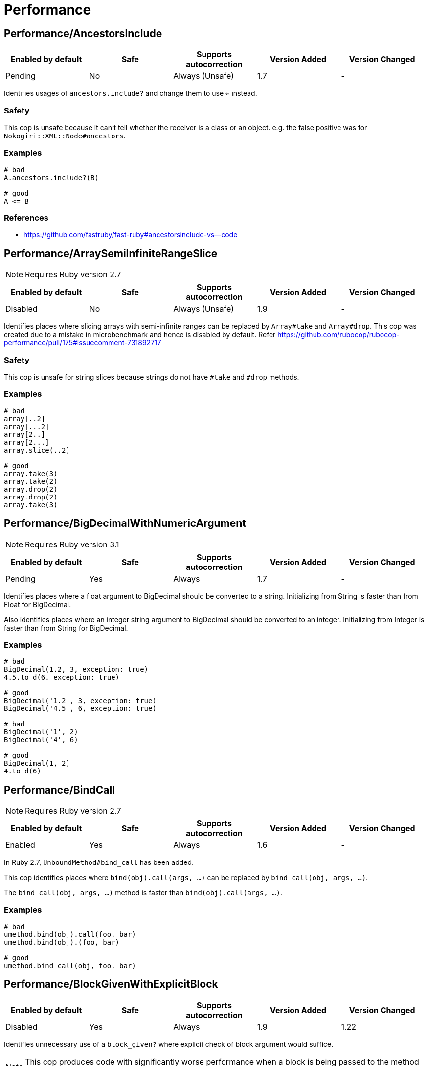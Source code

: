 ////
  Do NOT edit this file by hand directly, as it is automatically generated.

  Please make any necessary changes to the cop documentation within the source files themselves.
////

= Performance

[#performanceancestorsinclude]
== Performance/AncestorsInclude

|===
| Enabled by default | Safe | Supports autocorrection | Version Added | Version Changed

| Pending
| No
| Always (Unsafe)
| 1.7
| -
|===

Identifies usages of `ancestors.include?` and change them to use `<=` instead.

[#safety-performanceancestorsinclude]
=== Safety

This cop is unsafe because it can't tell whether the receiver is a class or an object.
e.g. the false positive was for `Nokogiri::XML::Node#ancestors`.

[#examples-performanceancestorsinclude]
=== Examples

[source,ruby]
----
# bad
A.ancestors.include?(B)

# good
A <= B
----

[#references-performanceancestorsinclude]
=== References

* https://github.com/fastruby/fast-ruby#ancestorsinclude-vs--code

[#performancearraysemiinfiniterangeslice]
== Performance/ArraySemiInfiniteRangeSlice

NOTE: Requires Ruby version 2.7

|===
| Enabled by default | Safe | Supports autocorrection | Version Added | Version Changed

| Disabled
| No
| Always (Unsafe)
| 1.9
| -
|===

Identifies places where slicing arrays with semi-infinite ranges
can be replaced by `Array#take` and `Array#drop`.
This cop was created due to a mistake in microbenchmark and hence is disabled by default.
Refer https://github.com/rubocop/rubocop-performance/pull/175#issuecomment-731892717

[#safety-performancearraysemiinfiniterangeslice]
=== Safety

This cop is unsafe for string slices because strings do not have `#take` and `#drop` methods.

[#examples-performancearraysemiinfiniterangeslice]
=== Examples

[source,ruby]
----
# bad
array[..2]
array[...2]
array[2..]
array[2...]
array.slice(..2)

# good
array.take(3)
array.take(2)
array.drop(2)
array.drop(2)
array.take(3)
----

[#performancebigdecimalwithnumericargument]
== Performance/BigDecimalWithNumericArgument

NOTE: Requires Ruby version 3.1

|===
| Enabled by default | Safe | Supports autocorrection | Version Added | Version Changed

| Pending
| Yes
| Always
| 1.7
| -
|===

Identifies places where a float argument to BigDecimal should be converted to a string.
Initializing from String is faster than from Float for BigDecimal.

Also identifies places where an integer string argument to BigDecimal should be converted to
an integer. Initializing from Integer is faster than from String for BigDecimal.

[#examples-performancebigdecimalwithnumericargument]
=== Examples

[source,ruby]
----
# bad
BigDecimal(1.2, 3, exception: true)
4.5.to_d(6, exception: true)

# good
BigDecimal('1.2', 3, exception: true)
BigDecimal('4.5', 6, exception: true)

# bad
BigDecimal('1', 2)
BigDecimal('4', 6)

# good
BigDecimal(1, 2)
4.to_d(6)
----

[#performancebindcall]
== Performance/BindCall

NOTE: Requires Ruby version 2.7

|===
| Enabled by default | Safe | Supports autocorrection | Version Added | Version Changed

| Enabled
| Yes
| Always
| 1.6
| -
|===

In Ruby 2.7, `UnboundMethod#bind_call` has been added.

This cop identifies places where `bind(obj).call(args, ...)`
can be replaced by `bind_call(obj, args, ...)`.

The `bind_call(obj, args, ...)` method is faster than
`bind(obj).call(args, ...)`.

[#examples-performancebindcall]
=== Examples

[source,ruby]
----
# bad
umethod.bind(obj).call(foo, bar)
umethod.bind(obj).(foo, bar)

# good
umethod.bind_call(obj, foo, bar)
----

[#performanceblockgivenwithexplicitblock]
== Performance/BlockGivenWithExplicitBlock

|===
| Enabled by default | Safe | Supports autocorrection | Version Added | Version Changed

| Disabled
| Yes
| Always
| 1.9
| 1.22
|===

Identifies unnecessary use of a `block_given?` where explicit check
of block argument would suffice.

NOTE: This cop produces code with significantly worse performance when a
block is being passed to the method and as such should not be enabled.

[#examples-performanceblockgivenwithexplicitblock]
=== Examples

[source,ruby]
----
# bad
def method(&block)
  do_something if block_given?
end

# good
def method(&block)
  do_something if block
end

# good - block is reassigned
def method(&block)
  block ||= -> { do_something }
  warn "Using default ..." unless block_given?
  # ...
end
----

[#performancecaller]
== Performance/Caller

|===
| Enabled by default | Safe | Supports autocorrection | Version Added | Version Changed

| Enabled
| Yes
| Always
| 0.49
| 1.9
|===

Identifies places where `caller[n]` can be replaced by `caller(n..n).first`.

[#examples-performancecaller]
=== Examples

[source,ruby]
----
# bad
caller[1]
caller.first
caller_locations[1]
caller_locations.first

# good
caller(2..2).first
caller(1..1).first
caller_locations(2..2).first
caller_locations(1..1).first
----

[#performancecasewhensplat]
== Performance/CaseWhenSplat

|===
| Enabled by default | Safe | Supports autocorrection | Version Added | Version Changed

| Disabled
| Yes
| Always (Unsafe)
| 0.34
| 1.13
|===

Reordering `when` conditions with a splat to the end
of the `when` branches can improve performance.

Ruby has to allocate memory for the splat expansion every time
that the `case` `when` statement is run. Since Ruby does not support
fall through inside of `case` `when`, like some other languages do,
the order of the `when` branches should not matter. By placing any
splat expansions at the end of the list of `when` branches we will
reduce the number of times that memory has to be allocated for
the expansion. The exception to this is if multiple of your `when`
conditions can be true for any given condition. A likely scenario for
this defining a higher level when condition to override a condition
that is inside of the splat expansion.

[#safety-performancecasewhensplat]
=== Safety

This cop is not unsafe autocorrection because it is not a guaranteed
performance improvement. If the data being processed by the `case` condition is
normalized in a manner that favors hitting a condition in the splat expansion,
it is possible that moving the splat condition to the end will use more memory,
and run slightly slower.
See for more details: https://github.com/rubocop/rubocop/pull/6163

[#examples-performancecasewhensplat]
=== Examples

[source,ruby]
----
# bad
case foo
when *condition
  bar
when baz
  foobar
end

case foo
when *[1, 2, 3, 4]
  bar
when 5
  baz
end

# good
case foo
when baz
  foobar
when *condition
  bar
end

case foo
when 1, 2, 3, 4
  bar
when 5
  baz
end
----

[#performancecasecmp]
== Performance/Casecmp

|===
| Enabled by default | Safe | Supports autocorrection | Version Added | Version Changed

| Disabled
| No
| Always (Unsafe)
| 0.36
| 1.21
|===

Identifies places where a case-insensitive string comparison
can better be implemented using `casecmp`.

This cop is disabled by default because `String#casecmp` only works with
ASCII characters. See https://github.com/rubocop/rubocop/issues/9753.

If you are working only with ASCII characters, then this cop can be
safely enabled.

[#safety-performancecasecmp]
=== Safety

This cop is unsafe because `String#casecmp` and `String#casecmp?` behave
differently when using Non-ASCII characters.

[#examples-performancecasecmp]
=== Examples

[source,ruby]
----
# bad
str.downcase == 'abc'
str.upcase.eql? 'ABC'
'abc' == str.downcase
'ABC'.eql? str.upcase
str.downcase == str.downcase

# good
str.casecmp('ABC').zero?
'abc'.casecmp(str).zero?
----

[#references-performancecasecmp]
=== References

* https://github.com/fastruby/fast-ruby#stringcasecmp-vs--stringcasecmp-vs-stringdowncase---code

[#performancechainarrayallocation]
== Performance/ChainArrayAllocation

|===
| Enabled by default | Safe | Supports autocorrection | Version Added | Version Changed

| Disabled
| Yes
| No
| 0.59
| -
|===

Identifies usages of `array.compact.flatten.map { |x| x.downcase }`.
Each of these methods (`compact`, `flatten`, `map`) will generate a new intermediate array
that is promptly thrown away. Instead it is faster to mutate when we know it's safe.

[#examples-performancechainarrayallocation]
=== Examples

[source,ruby]
----
# bad
array = ["a", "b", "c"]
array.compact.flatten.map { |x| x.downcase }

# good
array = ["a", "b", "c"]
array.compact!
array.flatten!
array.map! { |x| x.downcase }
array
----

[#references-performancechainarrayallocation]
=== References

* https://twitter.com/schneems/status/1034123879978029057

[#performancecollectionliteralinloop]
== Performance/CollectionLiteralInLoop

|===
| Enabled by default | Safe | Supports autocorrection | Version Added | Version Changed

| Pending
| Yes
| No
| 1.8
| -
|===

Identifies places where Array and Hash literals are used within loops.
It is better to extract them into a local variable or constant
to avoid unnecessary allocations on each iteration.

You can set the minimum number of elements to consider
an offense with `MinSize`.

[#examples-performancecollectionliteralinloop]
=== Examples

[source,ruby]
----
# bad
users.select do |user|
  %i[superadmin admin].include?(user.role)
end

# good
admin_roles = %i[superadmin admin]
users.select do |user|
  admin_roles.include?(user.role)
end

# good
ADMIN_ROLES = %i[superadmin admin]
...
users.select do |user|
  ADMIN_ROLES.include?(user.role)
end
----

[#configurable-attributes-performancecollectionliteralinloop]
=== Configurable attributes

|===
| Name | Default value | Configurable values

| MinSize
| `1`
| Integer
|===

[#performancecomparewithblock]
== Performance/CompareWithBlock

|===
| Enabled by default | Safe | Supports autocorrection | Version Added | Version Changed

| Enabled
| Yes
| Always
| 0.46
| -
|===

Identifies places where `sort { |a, b| a.foo <=> b.foo }`
can be replaced by `sort_by(&:foo)`.
This cop also checks `sort!`, `min`, `max` and `minmax` methods.

[#examples-performancecomparewithblock]
=== Examples

[source,ruby]
----
# bad
array.sort   { |a, b| a.foo <=> b.foo }
array.sort!  { |a, b| a.foo <=> b.foo }
array.max    { |a, b| a.foo <=> b.foo }
array.min    { |a, b| a.foo <=> b.foo }
array.minmax { |a, b| a.foo <=> b.foo }
array.sort   { |a, b| a[:foo] <=> b[:foo] }

# good
array.sort_by(&:foo)
array.sort_by!(&:foo)
array.sort_by { |v| v.foo }
array.sort_by do |var|
  var.foo
end
array.max_by(&:foo)
array.min_by(&:foo)
array.minmax_by(&:foo)
array.sort_by { |a| a[:foo] }
----

[#performanceconcurrentmonotonictime]
== Performance/ConcurrentMonotonicTime

|===
| Enabled by default | Safe | Supports autocorrection | Version Added | Version Changed

| Pending
| Yes
| Always
| 1.12
| -
|===

Identifies places where `Concurrent.monotonic_time`
can be replaced by `Process.clock_gettime(Process::CLOCK_MONOTONIC)`.

[#examples-performanceconcurrentmonotonictime]
=== Examples

[source,ruby]
----
# bad
Concurrent.monotonic_time

# good
Process.clock_gettime(Process::CLOCK_MONOTONIC)
----

[#references-performanceconcurrentmonotonictime]
=== References

* https://github.com/rails/rails/pull/43502

[#performanceconstantregexp]
== Performance/ConstantRegexp

|===
| Enabled by default | Safe | Supports autocorrection | Version Added | Version Changed

| Pending
| Yes
| Always
| 1.9
| 1.10
|===

Finds regular expressions with dynamic components that are all constants.

Ruby allocates a new Regexp object every time it executes a code containing such
a regular expression. It is more efficient to extract it into a constant,
memoize it, or add an `/o` option to perform `#{}` interpolation only once and
reuse that Regexp object.

[#examples-performanceconstantregexp]
=== Examples

[source,ruby]
----
# bad
def tokens(pattern)
  pattern.scan(TOKEN).reject { |token| token.match?(/\A#{SEPARATORS}\Z/) }
end

# good
ALL_SEPARATORS = /\A#{SEPARATORS}\Z/
def tokens(pattern)
  pattern.scan(TOKEN).reject { |token| token.match?(ALL_SEPARATORS) }
end

# good
def tokens(pattern)
  pattern.scan(TOKEN).reject { |token| token.match?(/\A#{SEPARATORS}\Z/o) }
end

# good
def separators
  @separators ||= /\A#{SEPARATORS}\Z/
end
----

[#performancecount]
== Performance/Count

|===
| Enabled by default | Safe | Supports autocorrection | Version Added | Version Changed

| Enabled
| Yes
| Always (Unsafe)
| 0.31
| 1.8
|===

Identifies usages of `count` on an `Enumerable` that
follow calls to `select`, `find_all`, `filter` or `reject`. Querying logic can instead be
passed to the `count` call.

[#safety-performancecount]
=== Safety

This cop is unsafe because it has known compatibility issues with `ActiveRecord` and other
frameworks. Before Rails 5.1, `ActiveRecord` will ignore the block that is passed to `count`.
Other methods, such as `select`, will convert the association to an
array and then run the block on the array. A simple work around to
make `count` work with a block is to call `to_a.count {...}`.

For example:

[source,ruby]
----
Model.where(id: [1, 2, 3]).select { |m| m.method == true }.size
----

becomes:

[source,ruby]
----
Model.where(id: [1, 2, 3]).to_a.count { |m| m.method == true }
----

[#examples-performancecount]
=== Examples

[source,ruby]
----
# bad
[1, 2, 3].select { |e| e > 2 }.size
[1, 2, 3].reject { |e| e > 2 }.size
[1, 2, 3].select { |e| e > 2 }.length
[1, 2, 3].reject { |e| e > 2 }.length
[1, 2, 3].select { |e| e > 2 }.count { |e| e.odd? }
[1, 2, 3].reject { |e| e > 2 }.count { |e| e.even? }
array.select(&:value).count

# good
[1, 2, 3].count { |e| e > 2 }
[1, 2, 3].count { |e| e < 2 }
[1, 2, 3].count { |e| e > 2 && e.odd? }
[1, 2, 3].count { |e| e < 2 && e.even? }
Model.select('field AS field_one').count
Model.select(:value).count
----

[#performancedeleteprefix]
== Performance/DeletePrefix

NOTE: Requires Ruby version 2.5

|===
| Enabled by default | Safe | Supports autocorrection | Version Added | Version Changed

| Enabled
| No
| Always (Unsafe)
| 1.6
| 1.11
|===

In Ruby 2.5, `String#delete_prefix` has been added.

This cop identifies places where `gsub(/\Aprefix/, '')` and `sub(/\Aprefix/, '')`
can be replaced by `delete_prefix('prefix')`.

This cop has `SafeMultiline` configuration option that `true` by default because
`^prefix` is unsafe as it will behave incompatible with `delete_prefix`
for receiver is multiline string.

The `delete_prefix('prefix')` method is faster than `gsub(/\Aprefix/, '')`.

[#safety-performancedeleteprefix]
=== Safety

This cop is unsafe because `Pathname` has `sub` but not `delete_prefix`.

[#examples-performancedeleteprefix]
=== Examples

[source,ruby]
----
# bad
str.gsub(/\Aprefix/, '')
str.gsub!(/\Aprefix/, '')

str.sub(/\Aprefix/, '')
str.sub!(/\Aprefix/, '')

# good
str.delete_prefix('prefix')
str.delete_prefix!('prefix')
----

[#safemultiline_-true-_default_-performancedeleteprefix]
==== SafeMultiline: true (default)

[source,ruby]
----
# good
str.gsub(/^prefix/, '')
str.gsub!(/^prefix/, '')
str.sub(/^prefix/, '')
str.sub!(/^prefix/, '')
----

[#safemultiline_-false-performancedeleteprefix]
==== SafeMultiline: false

[source,ruby]
----
# bad
str.gsub(/^prefix/, '')
str.gsub!(/^prefix/, '')
str.sub(/^prefix/, '')
str.sub!(/^prefix/, '')
----

[#configurable-attributes-performancedeleteprefix]
=== Configurable attributes

|===
| Name | Default value | Configurable values

| SafeMultiline
| `true`
| Boolean
|===

[#performancedeletesuffix]
== Performance/DeleteSuffix

NOTE: Requires Ruby version 2.5

|===
| Enabled by default | Safe | Supports autocorrection | Version Added | Version Changed

| Enabled
| No
| Always (Unsafe)
| 1.6
| 1.11
|===

In Ruby 2.5, `String#delete_suffix` has been added.

This cop identifies places where `gsub(/suffix\z/, '')` and `sub(/suffix\z/, '')`
can be replaced by `delete_suffix('suffix')`.

This cop has `SafeMultiline` configuration option that `true` by default because
`suffix$` is unsafe as it will behave incompatible with `delete_suffix?`
for receiver is multiline string.

The `delete_suffix('suffix')` method is faster than `gsub(/suffix\z/, '')`.

[#safety-performancedeletesuffix]
=== Safety

This cop is unsafe because `Pathname` has `sub` but not `delete_suffix`.

[#examples-performancedeletesuffix]
=== Examples

[source,ruby]
----
# bad
str.gsub(/suffix\z/, '')
str.gsub!(/suffix\z/, '')

str.sub(/suffix\z/, '')
str.sub!(/suffix\z/, '')

# good
str.delete_suffix('suffix')
str.delete_suffix!('suffix')
----

[#safemultiline_-true-_default_-performancedeletesuffix]
==== SafeMultiline: true (default)

[source,ruby]
----
# good
str.gsub(/suffix$/, '')
str.gsub!(/suffix$/, '')
str.sub(/suffix$/, '')
str.sub!(/suffix$/, '')
----

[#safemultiline_-false-performancedeletesuffix]
==== SafeMultiline: false

[source,ruby]
----
# bad
str.gsub(/suffix$/, '')
str.gsub!(/suffix$/, '')
str.sub(/suffix$/, '')
str.sub!(/suffix$/, '')
----

[#configurable-attributes-performancedeletesuffix]
=== Configurable attributes

|===
| Name | Default value | Configurable values

| SafeMultiline
| `true`
| Boolean
|===

[#performancedetect]
== Performance/Detect

|===
| Enabled by default | Safe | Supports autocorrection | Version Added | Version Changed

| Enabled
| Yes
| Always (Unsafe)
| 0.30
| 1.8
|===

Identifies usages of `first`, `last`, `[0]` or `[-1]`
chained to `select`, `find_all` or `filter` and change them to use
`detect` instead.

[#safety-performancedetect]
=== Safety

This cop is unsafe because it assumes that the receiver is an
`Array` or equivalent, but can't reliably detect it. For example,
if the receiver is a `Hash`, it may report a false positive.

[#examples-performancedetect]
=== Examples

[source,ruby]
----
# bad
[].select { |item| true }.first
[].select { |item| true }.last
[].find_all { |item| true }.first
[].find_all { |item| true }.last
[].filter { |item| true }.first
[].filter { |item| true }.last
[].filter { |item| true }[0]
[].filter { |item| true }[-1]

# good
[].detect { |item| true }
[].reverse.detect { |item| true }
----

[#references-performancedetect]
=== References

* https://github.com/fastruby/fast-ruby#enumerabledetect-vs-enumerableselectfirst-code

[#performancedoublestartendwith]
== Performance/DoubleStartEndWith

|===
| Enabled by default | Safe | Supports autocorrection | Version Added | Version Changed

| Enabled
| Yes
| Always
| 0.36
| 0.48
|===

Checks for double `#start_with?` or `#end_with?` calls
separated by `||`. In some cases such calls can be replaced
with an single `#start_with?`/`#end_with?` call.

`IncludeActiveSupportAliases` configuration option is used to check for
`starts_with?` and `ends_with?`. These methods are defined by Active Support.

[#examples-performancedoublestartendwith]
=== Examples

[source,ruby]
----
# bad
str.start_with?("a") || str.start_with?(Some::CONST)
str.start_with?("a", "b") || str.start_with?("c")
str.end_with?(var1) || str.end_with?(var2)

# good
str.start_with?("a", Some::CONST)
str.start_with?("a", "b", "c")
str.end_with?(var1, var2)
----

[#includeactivesupportaliases_-false-_default_-performancedoublestartendwith]
==== IncludeActiveSupportAliases: false (default)

[source,ruby]
----
# good
str.starts_with?("a", "b") || str.starts_with?("c")
str.ends_with?(var1) || str.ends_with?(var2)

str.starts_with?("a", "b", "c")
str.ends_with?(var1, var2)
----

[#includeactivesupportaliases_-true-performancedoublestartendwith]
==== IncludeActiveSupportAliases: true

[source,ruby]
----
# bad
str.starts_with?("a", "b") || str.starts_with?("c")
str.ends_with?(var1) || str.ends_with?(var2)

# good
str.starts_with?("a", "b", "c")
str.ends_with?(var1, var2)
----

[#configurable-attributes-performancedoublestartendwith]
=== Configurable attributes

|===
| Name | Default value | Configurable values

| IncludeActiveSupportAliases
| `false`
| Boolean
|===

[#performanceendwith]
== Performance/EndWith

|===
| Enabled by default | Safe | Supports autocorrection | Version Added | Version Changed

| Enabled
| Yes
| Always (Unsafe)
| 0.36
| 1.10
|===

Identifies unnecessary use of a regex where `String#end_with?` would suffice.

This cop has `SafeMultiline` configuration option that `true` by default because
`end$` is unsafe as it will behave incompatible with `end_with?`
for receiver is multiline string.

[#safety-performanceendwith]
=== Safety

This will change to a new method call which isn't guaranteed to be on the
object. Switching these methods has to be done with knowledge of the types
of the variables which rubocop doesn't have.

[#examples-performanceendwith]
=== Examples

[source,ruby]
----
# bad
'abc'.match?(/bc\Z/)
/bc\Z/.match?('abc')
'abc' =~ /bc\Z/
/bc\Z/ =~ 'abc'
'abc'.match(/bc\Z/)
/bc\Z/.match('abc')

# good
'abc'.end_with?('bc')
----

[#safemultiline_-true-_default_-performanceendwith]
==== SafeMultiline: true (default)

[source,ruby]
----
# good
'abc'.match?(/bc$/)
/bc$/.match?('abc')
'abc' =~ /bc$/
/bc$/ =~ 'abc'
'abc'.match(/bc$/)
/bc$/.match('abc')
----

[#safemultiline_-false-performanceendwith]
==== SafeMultiline: false

[source,ruby]
----
# bad
'abc'.match?(/bc$/)
/bc$/.match?('abc')
'abc' =~ /bc$/
/bc$/ =~ 'abc'
'abc'.match(/bc$/)
/bc$/.match('abc')
----

[#configurable-attributes-performanceendwith]
=== Configurable attributes

|===
| Name | Default value | Configurable values

| SafeMultiline
| `true`
| Boolean
|===

[#references-performanceendwith]
=== References

* https://github.com/fastruby/fast-ruby#stringmatch-vs-stringmatch-vs-stringstart_withstringend_with-code-start-code-end

[#performancefixedsize]
== Performance/FixedSize

|===
| Enabled by default | Safe | Supports autocorrection | Version Added | Version Changed

| Enabled
| Yes
| No
| 0.35
| -
|===

Do not compute the size of statically sized objects.

[#examples-performancefixedsize]
=== Examples

[source,ruby]
----
# String methods
# bad
'foo'.size
%q[bar].count
%(qux).length

# Symbol methods
# bad
:fred.size
:'baz'.length

# Array methods
# bad
[1, 2, thud].count
%W(1, 2, bar).size

# Hash methods
# bad
{ a: corge, b: grault }.length

# good
foo.size
bar.count
qux.length

# good
:"#{fred}".size
CONST = :baz.length

# good
[1, 2, *thud].count
garply = [1, 2, 3]
garply.size

# good
{ a: corge, **grault }.length
waldo = { a: corge, b: grault }
waldo.size
----

[#performanceflatmap]
== Performance/FlatMap

|===
| Enabled by default | Safe | Supports autocorrection | Version Added | Version Changed

| Enabled
| Yes
| Always
| 0.30
| -
|===

Identifies usages of `map { ... }.flatten` and
change them to use `flat_map { ... }` instead.

[#examples-performanceflatmap]
=== Examples

[source,ruby]
----
# bad
[1, 2, 3, 4].map { |e| [e, e] }.flatten(1)
[1, 2, 3, 4].collect { |e| [e, e] }.flatten(1)

# good
[1, 2, 3, 4].flat_map { |e| [e, e] }
[1, 2, 3, 4].map { |e| [e, e] }.flatten
[1, 2, 3, 4].collect { |e| [e, e] }.flatten
----

[#configurable-attributes-performanceflatmap]
=== Configurable attributes

|===
| Name | Default value | Configurable values

| EnabledForFlattenWithoutParams
| `false`
| Boolean
|===

[#references-performanceflatmap]
=== References

* https://github.com/fastruby/fast-ruby#enumerablemaparrayflatten-vs-enumerableflat_map-code

[#performanceinefficienthashsearch]
== Performance/InefficientHashSearch

|===
| Enabled by default | Safe | Supports autocorrection | Version Added | Version Changed

| Enabled
| No
| Always (Unsafe)
| 0.56
| -
|===

Checks for inefficient searching of keys and values within
hashes.

`Hash#keys.include?` is less efficient than `Hash#key?` because
the former allocates a new array and then performs an O(n) search
through that array, while `Hash#key?` does not allocate any array and
performs a faster O(1) search for the key.

`Hash#values.include?` is less efficient than `Hash#value?`. While they
both perform an O(n) search through all of the values, calling `values`
allocates a new array while using `value?` does not.

[#safety-performanceinefficienthashsearch]
=== Safety

This cop is unsafe because it can't tell whether the receiver is a hash object.

[#examples-performanceinefficienthashsearch]
=== Examples

[source,ruby]
----
# bad
{ a: 1, b: 2 }.keys.include?(:a)
{ a: 1, b: 2 }.keys.include?(:z)
h = { a: 1, b: 2 }; h.keys.include?(100)

# good
{ a: 1, b: 2 }.key?(:a)
{ a: 1, b: 2 }.has_key?(:z)
h = { a: 1, b: 2 }; h.key?(100)

# bad
{ a: 1, b: 2 }.values.include?(2)
{ a: 1, b: 2 }.values.include?('garbage')
h = { a: 1, b: 2 }; h.values.include?(nil)

# good
{ a: 1, b: 2 }.value?(2)
{ a: 1, b: 2 }.has_value?('garbage')
h = { a: 1, b: 2 }; h.value?(nil)
----

[#references-performanceinefficienthashsearch]
=== References

* https://github.com/fastruby/fast-ruby#hashkey-instead-of-hashkeysinclude-code

[#performanceioreadlines]
== Performance/IoReadlines

|===
| Enabled by default | Safe | Supports autocorrection | Version Added | Version Changed

| Disabled
| Yes
| Always
| 1.7
| -
|===

Identifies places where inefficient `readlines` method
can be replaced by `each_line` to avoid fully loading file content into memory.

[#examples-performanceioreadlines]
=== Examples

[source,ruby]
----
# bad
File.readlines('testfile').each { |l| puts l }
IO.readlines('testfile', chomp: true).each { |l| puts l }

conn.readlines(10).map { |l| l.size }
file.readlines.find { |l| l.start_with?('#') }
file.readlines.each { |l| puts l }

# good
File.open('testfile', 'r').each_line { |l| puts l }
IO.open('testfile').each_line(chomp: true) { |l| puts l }

conn.each_line(10).map { |l| l.size }
file.each_line.find { |l| l.start_with?('#') }
file.each_line { |l| puts l }
----

[#references-performanceioreadlines]
=== References

* https://docs.gitlab.com/ee/development/performance.html#reading-from-files-and-other-data-sources

[#performancemapcompact]
== Performance/MapCompact

NOTE: Requires Ruby version 2.7

|===
| Enabled by default | Safe | Supports autocorrection | Version Added | Version Changed

| Pending
| Yes
| Always (Unsafe)
| 1.11
| -
|===

In Ruby 2.7, `Enumerable#filter_map` has been added.

This cop identifies places where `map { ... }.compact` can be replaced by `filter_map`.

[source,ruby]
----
[true, false, nil].compact              #=> [true, false]
[true, false, nil].filter_map(&:itself) #=> [true]
----

[#safety-performancemapcompact]
=== Safety

This cop's autocorrection is unsafe because `map { ... }.compact` might yield
different results than `filter_map`. As illustrated in the example, `filter_map`
also filters out falsy values, while `compact` only gets rid of `nil`.

[#examples-performancemapcompact]
=== Examples

[source,ruby]
----
# bad
ary.map(&:foo).compact
ary.collect(&:foo).compact

# good
ary.filter_map(&:foo)
ary.map(&:foo).compact!
ary.compact.map(&:foo)
----

[#performancemapmethodchain]
== Performance/MapMethodChain

|===
| Enabled by default | Safe | Supports autocorrection | Version Added | Version Changed

| Pending
| No
| No
| 1.19
| -
|===

Checks if the map method is used in a chain.

Autocorrection is not supported because an appropriate block variable name cannot be determined automatically.

[source,ruby]
----
class X
  def initialize
    @@num = 0
  end

  def foo
    @@num += 1
    self
  end

  def bar
    @@num * 2
  end
end

[X.new, X.new].map(&:foo).map(&:bar) # => [4, 4]
[X.new, X.new].map { |x| x.foo.bar } # => [2, 4]
----

[#safety-performancemapmethodchain]
=== Safety

This cop is unsafe because false positives occur if the number of times the first method is executed
affects the return value of subsequent methods.

[#examples-performancemapmethodchain]
=== Examples

[source,ruby]
----
# bad
array.map(&:foo).map(&:bar)

# good
array.map { |item| item.foo.bar }
----

[#performancemethodobjectasblock]
== Performance/MethodObjectAsBlock

|===
| Enabled by default | Safe | Supports autocorrection | Version Added | Version Changed

| Pending
| Yes
| No
| 1.9
| -
|===

Identifies places where methods are converted to blocks, with the
use of `&method`, and passed as arguments to method calls.
It is faster to replace those with explicit blocks, calling those methods inside.

[#examples-performancemethodobjectasblock]
=== Examples

[source,ruby]
----
# bad
array.map(&method(:do_something))
[1, 2, 3].each(&out.method(:puts))

# good
array.map { |x| do_something(x) }
[1, 2, 3].each { |x| out.puts(x) }
----

[#references-performancemethodobjectasblock]
=== References

* https://github.com/fastruby/fast-ruby#normal-way-to-apply-method-vs-method-code

[#performanceopenstruct]
== Performance/OpenStruct

|===
| Enabled by default | Safe | Supports autocorrection | Version Added | Version Changed

| Disabled
| No
| No
| 0.61
| -
|===

Checks for `OpenStruct.new` calls.
Instantiation of an `OpenStruct` invalidates
Ruby global method cache as it causes dynamic method
definition during program runtime.
This could have an effect on performance,
especially in case of single-threaded
applications with multiple `OpenStruct` instantiations.

[#safety-performanceopenstruct]
=== Safety

This cop is unsafe because `OpenStruct.new` and `Struct.new`
are not equivalent.

[#examples-performanceopenstruct]
=== Examples

[source,ruby]
----
# bad
class MyClass
  def my_method
    OpenStruct.new(my_key1: 'my_value1', my_key2: 'my_value2')
  end
end

# good
class MyClass
  MyStruct = Struct.new(:my_key1, :my_key2)
  def my_method
    MyStruct.new('my_value1', 'my_value2')
  end
end
----

[#performancerangeinclude]
== Performance/RangeInclude

|===
| Enabled by default | Safe | Supports autocorrection | Version Added | Version Changed

| Enabled
| No
| Always (Unsafe)
| 0.36
| 1.7
|===

Identifies uses of `Range#include?` and `Range#member?`, which iterates over each
item in a `Range` to see if a specified item is there. In contrast,
`Range#cover?` simply compares the target item with the beginning and
end points of the `Range`. In a great majority of cases, this is what
is wanted.

[#safety-performancerangeinclude]
=== Safety

This cop is unsafe because `Range#include?` (or `Range#member?`) and `Range#cover?`
are not equivalent behavior.
Example of a case where `Range#cover?` may not provide the desired result:

[source,ruby]
----
('a'..'z').cover?('yellow') # => true
----

[#examples-performancerangeinclude]
=== Examples

[source,ruby]
----
# bad
('a'..'z').include?('b') # => true
('a'..'z').member?('b')  # => true

# good
('a'..'z').cover?('b') # => true
----

[#references-performancerangeinclude]
=== References

* https://github.com/fastruby/fast-ruby#cover-vs-include-code

[#performanceredundantblockcall]
== Performance/RedundantBlockCall

|===
| Enabled by default | Safe | Supports autocorrection | Version Added | Version Changed

| Enabled
| Yes
| Always
| 0.36
| -
|===

Identifies the use of a `&block` parameter and `block.call`
where `yield` would do just as well.

[#examples-performanceredundantblockcall]
=== Examples

[source,ruby]
----
# bad
def method(&block)
  block.call
end
def another(&func)
  func.call 1, 2, 3
end

# good
def method
  yield
end
def another
  yield 1, 2, 3
end
----

[#references-performanceredundantblockcall]
=== References

* https://github.com/fastruby/fast-ruby#proccall-and-block-arguments-vs-yieldcode

[#performanceredundantequalitycomparisonblock]
== Performance/RedundantEqualityComparisonBlock

NOTE: Requires Ruby version 2.5

|===
| Enabled by default | Safe | Supports autocorrection | Version Added | Version Changed

| Pending
| No
| Always (Unsafe)
| 1.10
| -
|===

Checks for uses `Enumerable#all?`, `Enumerable#any?`, `Enumerable#one?`,
and `Enumerable#none?` are compared with `===` or similar methods in block.

By default, `Object#===` behaves the same as `Object#==`, but this
behavior is appropriately overridden in subclass. For example,
`Range#===` returns `true` when argument is within the range.

This cop has `AllowRegexpMatch` option and it is true by default because
`regexp.match?('string')` often used in block changes to the opposite result:

[source,ruby]
----
[/pattern/].all? { |regexp| regexp.match?('pattern') } # => true
[/pattern/].all? { |regexp| regexp =~ 'pattern' }      # => true
[/pattern/].all?('pattern')                            # => false
----

[#safety-performanceredundantequalitycomparisonblock]
=== Safety

This cop is unsafe because `===` and `==` do not always behave the same.

[#examples-performanceredundantequalitycomparisonblock]
=== Examples

[source,ruby]
----
# bad
items.all? { |item| pattern === item }
items.all? { |item| item == other }
items.all? { |item| item.is_a?(Klass) }
items.all? { |item| item.kind_of?(Klass) }

# good
items.all?(pattern)
items.all?(Klass)
----

[#allowregexpmatch_-true-_default_-performanceredundantequalitycomparisonblock]
==== AllowRegexpMatch: true (default)

[source,ruby]
----
# good
items.all? { |item| item =~ pattern }
items.all? { |item| item.match?(pattern) }
----

[#allowregexpmatch_-false-performanceredundantequalitycomparisonblock]
==== AllowRegexpMatch: false

[source,ruby]
----
# bad
items.all? { |item| item =~ pattern }
items.all? { |item| item.match?(pattern) }
----

[#configurable-attributes-performanceredundantequalitycomparisonblock]
=== Configurable attributes

|===
| Name | Default value | Configurable values

| AllowRegexpMatch
| `true`
| Boolean
|===

[#references-performanceredundantequalitycomparisonblock]
=== References

* https://github.com/rails/rails/pull/41363

[#performanceredundantmatch]
== Performance/RedundantMatch

|===
| Enabled by default | Safe | Supports autocorrection | Version Added | Version Changed

| Enabled
| Yes
| Always
| 0.36
| -
|===

Identifies the use of `Regexp#match` or `String#match`, which
returns `#<MatchData>`/`nil`. The return value of `=~` is an integral
index/`nil` and is more performant.

[#examples-performanceredundantmatch]
=== Examples

[source,ruby]
----
# bad
do_something if str.match(/regex/)
while regex.match('str')
  do_something
end

# good
method(str =~ /regex/)
return value unless regex =~ 'str'
----

[#performanceredundantmerge]
== Performance/RedundantMerge

|===
| Enabled by default | Safe | Supports autocorrection | Version Added | Version Changed

| Enabled
| No
| Always (Unsafe)
| 0.36
| 1.11
|===

Identifies places where `Hash#merge!` can be replaced by `Hash#[]=`.
You can set the maximum number of key-value pairs to consider
an offense with `MaxKeyValuePairs`.

[#safety-performanceredundantmerge]
=== Safety

This cop is unsafe because RuboCop cannot determine if the
receiver of `merge!` is actually a hash or not.

[#examples-performanceredundantmerge]
=== Examples

[source,ruby]
----
# bad
hash.merge!(a: 1)
hash.merge!({'key' => 'value'})

# good
hash[:a] = 1
hash['key'] = 'value'
----

[#maxkeyvaluepairs_-2-_default_-performanceredundantmerge]
==== MaxKeyValuePairs: 2 (default)

[source,ruby]
----
# bad
hash.merge!(a: 1, b: 2)

# good
hash[:a] = 1
hash[:b] = 2
----

[#configurable-attributes-performanceredundantmerge]
=== Configurable attributes

|===
| Name | Default value | Configurable values

| MaxKeyValuePairs
| `2`
| Integer
|===

[#references-performanceredundantmerge]
=== References

* https://github.com/fastruby/fast-ruby#hashmerge-vs-hash-code

[#performanceredundantsortblock]
== Performance/RedundantSortBlock

|===
| Enabled by default | Safe | Supports autocorrection | Version Added | Version Changed

| Pending
| Yes
| Always
| 1.7
| -
|===

Identifies places where `sort { |a, b| a <=> b }` can be replaced with `sort`.

[#examples-performanceredundantsortblock]
=== Examples

[source,ruby]
----
# bad
array.sort { |a, b| a <=> b }

# good
array.sort
----

[#performanceredundantsplitregexpargument]
== Performance/RedundantSplitRegexpArgument

|===
| Enabled by default | Safe | Supports autocorrection | Version Added | Version Changed

| Pending
| Yes
| Always
| 1.10
| -
|===

Identifies places where `split` argument can be replaced from
a deterministic regexp to a string.

[#examples-performanceredundantsplitregexpargument]
=== Examples

[source,ruby]
----
# bad
'a,b,c'.split(/,/)

# good
'a,b,c'.split(',')
----

[#performanceredundantstringchars]
== Performance/RedundantStringChars

|===
| Enabled by default | Safe | Supports autocorrection | Version Added | Version Changed

| Pending
| Yes
| Always
| 1.7
| -
|===

Checks for redundant `String#chars`.

[#examples-performanceredundantstringchars]
=== Examples

[source,ruby]
----
# bad
str.chars[0..2]
str.chars.slice(0..2)
str.chars.last

# good
str[0..2].chars

# bad
str.chars.first
str.chars.first(2)

# good
str[0]
str[0...2].chars
str[-1]

# bad
str.chars.take(2)
str.chars.length
str.chars.size
str.chars.empty?

# good
str[0...2].chars
str.length
str.size
str.empty?

# For example, if the receiver is an empty string, it will be incompatible.
# If a negative value is specified for the receiver, `nil` is returned.
str.chars.last(2) # Incompatible with `str[-2..-1].chars`.
str.chars.drop(2) # Incompatible with `str[2..-1].chars`.
----

[#performanceregexpmatch]
== Performance/RegexpMatch

NOTE: Requires Ruby version 2.4

|===
| Enabled by default | Safe | Supports autocorrection | Version Added | Version Changed

| Enabled
| Yes
| Always
| 0.47
| -
|===

In Ruby 2.4, `String#match?`, `Regexp#match?`, and `Symbol#match?`
have been added. The methods are faster than `match`.
Because the methods avoid creating a `MatchData` object or saving
backref.
So, when `MatchData` is not used, use `match?` instead of `match`.

[#examples-performanceregexpmatch]
=== Examples

[source,ruby]
----
# bad
def foo
  if x =~ /re/
    do_something
  end
end

# bad
def foo
  if x !~ /re/
    do_something
  end
end

# bad
def foo
  if x.match(/re/)
    do_something
  end
end

# bad
def foo
  if /re/ === x
    do_something
  end
end

# good
def foo
  if x.match?(/re/)
    do_something
  end
end

# good
def foo
  if !x.match?(/re/)
    do_something
  end
end

# good
def foo
  if x =~ /re/
    do_something(Regexp.last_match)
  end
end

# good
def foo
  if x.match(/re/)
    do_something($~)
  end
end

# good
def foo
  if /re/ === x
    do_something($~)
  end
end
----

[#references-performanceregexpmatch]
=== References

* https://github.com/fastruby/fast-ruby#regexp-vs-regexpmatch-vs-regexpmatch-vs-stringmatch-vs-string-vs-stringmatch-code-

[#performancereverseeach]
== Performance/ReverseEach

|===
| Enabled by default | Safe | Supports autocorrection | Version Added | Version Changed

| Enabled
| Yes
| Always
| 0.30
| -
|===

Identifies usages of `reverse.each` and change them to use `reverse_each` instead.

If the return value is used, it will not be detected because the result will be different.

[source,ruby]
----
[1, 2, 3].reverse.each {} #=> [3, 2, 1]
[1, 2, 3].reverse_each {} #=> [1, 2, 3]
----

[#examples-performancereverseeach]
=== Examples

[source,ruby]
----
# bad
items.reverse.each

# good
items.reverse_each
----

[#references-performancereverseeach]
=== References

* https://github.com/fastruby/fast-ruby#enumerablereverseeach-vs-enumerablereverse_each-code

[#performancereversefirst]
== Performance/ReverseFirst

|===
| Enabled by default | Safe | Supports autocorrection | Version Added | Version Changed

| Pending
| Yes
| Always
| 1.7
| -
|===

Identifies places where `reverse.first(n)` and `reverse.first`
can be replaced by `last(n).reverse` and `last`.

[#examples-performancereversefirst]
=== Examples

[source,ruby]
----
# bad
array.reverse.first(5)
array.reverse.first

# good
array.last(5).reverse
array.last
----

[#performanceselectmap]
== Performance/SelectMap

NOTE: Requires Ruby version 2.7

|===
| Enabled by default | Safe | Supports autocorrection | Version Added | Version Changed

| Disabled
| Yes
| No
| 1.11
| -
|===

In Ruby 2.7, `Enumerable#filter_map` has been added.

This cop identifies places where `select.map` can be replaced by `filter_map`.

[#examples-performanceselectmap]
=== Examples

[source,ruby]
----
# bad
ary.select(&:foo).map(&:bar)
ary.filter(&:foo).map(&:bar)

# good
ary.filter_map { |o| o.bar if o.foo }
----

[#performancesize]
== Performance/Size

|===
| Enabled by default | Safe | Supports autocorrection | Version Added | Version Changed

| Enabled
| Yes
| Always
| 0.30
| -
|===

Identifies usages of `count` on an `Array` and `Hash` and change them to `size`.

TODO: Add advanced detection of variables that could
have been assigned to an array or a hash.

[#examples-performancesize]
=== Examples

[source,ruby]
----
# bad
[1, 2, 3].count
(1..3).to_a.count
Array[*1..3].count
Array(1..3).count

# bad
{a: 1, b: 2, c: 3}.count
[[:foo, :bar], [1, 2]].to_h.count
Hash[*('a'..'z')].count
Hash(key: :value).count

# good
[1, 2, 3].size
(1..3).to_a.size
Array[*1..3].size
Array(1..3).size

# good
{a: 1, b: 2, c: 3}.size
[[:foo, :bar], [1, 2]].to_h.size
Hash[*('a'..'z')].size
Hash(key: :value).size

# good
[1, 2, 3].count { |e| e > 2 }
----

[#references-performancesize]
=== References

* https://github.com/fastruby/fast-ruby#arraylength-vs-arraysize-vs-arraycount-code

[#performancesortreverse]
== Performance/SortReverse

|===
| Enabled by default | Safe | Supports autocorrection | Version Added | Version Changed

| Pending
| Yes
| Always
| 1.7
| -
|===

Identifies places where `sort { |a, b| b <=> a }`
can be replaced by a faster `sort.reverse`.

[#examples-performancesortreverse]
=== Examples

[source,ruby]
----
# bad
array.sort { |a, b| b <=> a }

# good
array.sort.reverse
----

[#performancesqueeze]
== Performance/Squeeze

|===
| Enabled by default | Safe | Supports autocorrection | Version Added | Version Changed

| Pending
| Yes
| Always
| 1.7
| -
|===

Identifies places where `gsub(/a+/, 'a')` and `gsub!(/a+/, 'a')`
can be replaced by `squeeze('a')` and `squeeze!('a')`.

The `squeeze('a')` method is faster than `gsub(/a+/, 'a')`.

[#examples-performancesqueeze]
=== Examples

[source,ruby]
----
# bad
str.gsub(/a+/, 'a')
str.gsub!(/a+/, 'a')

# good
str.squeeze('a')
str.squeeze!('a')
----

[#references-performancesqueeze]
=== References

* https://github.com/fastruby/fast-ruby#remove-extra-spaces-or-other-contiguous-characters-code

[#performancestartwith]
== Performance/StartWith

|===
| Enabled by default | Safe | Supports autocorrection | Version Added | Version Changed

| Enabled
| Yes
| Always (Unsafe)
| 0.36
| 1.10
|===

Identifies unnecessary use of a regex where `String#start_with?` would suffice.

This cop has `SafeMultiline` configuration option that `true` by default because
`^start` is unsafe as it will behave incompatible with `start_with?`
for receiver is multiline string.

[#safety-performancestartwith]
=== Safety

This will change to a new method call which isn't guaranteed to be on the
object. Switching these methods has to be done with knowledge of the types
of the variables which rubocop doesn't have.

[#examples-performancestartwith]
=== Examples

[source,ruby]
----
# bad
'abc'.match?(/\Aab/)
/\Aab/.match?('abc')
'abc' =~ /\Aab/
/\Aab/ =~ 'abc'
'abc'.match(/\Aab/)
/\Aab/.match('abc')

# good
'abc'.start_with?('ab')
----

[#safemultiline_-true-_default_-performancestartwith]
==== SafeMultiline: true (default)

[source,ruby]
----
# good
'abc'.match?(/^ab/)
/^ab/.match?('abc')
'abc' =~ /^ab/
/^ab/ =~ 'abc'
'abc'.match(/^ab/)
/^ab/.match('abc')
----

[#safemultiline_-false-performancestartwith]
==== SafeMultiline: false

[source,ruby]
----
# bad
'abc'.match?(/^ab/)
/^ab/.match?('abc')
'abc' =~ /^ab/
/^ab/ =~ 'abc'
'abc'.match(/^ab/)
/^ab/.match('abc')
----

[#configurable-attributes-performancestartwith]
=== Configurable attributes

|===
| Name | Default value | Configurable values

| SafeMultiline
| `true`
| Boolean
|===

[#references-performancestartwith]
=== References

* https://github.com/fastruby/fast-ruby#stringmatch-vs-stringmatch-vs-stringstart_withstringend_with-code-start-code-end

[#performancestringbytesize]
== Performance/StringBytesize

|===
| Enabled by default | Safe | Supports autocorrection | Version Added | Version Changed

| Pending
| No
| Always (Unsafe)
| 1.23
| -
|===

Checks for calls to `#bytes` counting method and suggests using `bytesize` instead.
The `bytesize` method is more efficient and directly returns the size in bytes,
avoiding the intermediate array allocation that `bytes.size` incurs.

[#safety-performancestringbytesize]
=== Safety

This cop is unsafe because it assumes that the receiver
responds to `#bytesize` method.

[#examples-performancestringbytesize]
=== Examples

[source,ruby]
----
# bad
string_var.bytes.count
"foobar".bytes.size

# good
string_var.bytesize
"foobar".bytesize
----

[#performancestringidentifierargument]
== Performance/StringIdentifierArgument

|===
| Enabled by default | Safe | Supports autocorrection | Version Added | Version Changed

| Pending
| Yes
| Always
| 1.13
| -
|===

Identifies places where string identifier argument can be replaced
by symbol identifier argument.
It prevents the redundancy of the internal string-to-symbol conversion.

This cop targets methods that take identifier (e.g. method name) argument
and the following examples are parts of it.

[#examples-performancestringidentifierargument]
=== Examples

[source,ruby]
----
# bad
send('do_something')
attr_accessor 'do_something'
instance_variable_get('@ivar')
respond_to?("string_#{interpolation}")

# good
send(:do_something)
attr_accessor :do_something
instance_variable_get(:@ivar)
respond_to?(:"string_#{interpolation}")

# good - these methods don't support namespaced symbols
const_get("#{module_path}::Base")
const_source_location("#{module_path}::Base")
const_defined?("#{module_path}::Base")
----

[#performancestringinclude]
== Performance/StringInclude

|===
| Enabled by default | Safe | Supports autocorrection | Version Added | Version Changed

| Pending
| Yes
| Always (Unsafe)
| 1.7
| 1.12
|===

Identifies unnecessary use of a regex where `String#include?` would suffice.

[#safety-performancestringinclude]
=== Safety

This cop's offenses are not safe to autocorrect if a receiver is nil or a Symbol.

[#examples-performancestringinclude]
=== Examples

[source,ruby]
----
# bad
str.match?(/ab/)
/ab/.match?(str)
str =~ /ab/
/ab/ =~ str
str.match(/ab/)
/ab/.match(str)
/ab/ === str

# good
str.include?('ab')
----

[#performancestringreplacement]
== Performance/StringReplacement

|===
| Enabled by default | Safe | Supports autocorrection | Version Added | Version Changed

| Enabled
| Yes
| Always
| 0.33
| -
|===

Identifies places where `gsub` can be replaced by `tr` or `delete`.

[#examples-performancestringreplacement]
=== Examples

[source,ruby]
----
# bad
'abc'.gsub('b', 'd')
'abc'.gsub('a', '')
'abc'.gsub(/a/, 'd')
'abc'.gsub!('a', 'd')

# good
'abc'.gsub(/.*/, 'a')
'abc'.gsub(/a+/, 'd')
'abc'.tr('b', 'd')
'a b c'.delete(' ')
----

[#references-performancestringreplacement]
=== References

* https://github.com/fastruby/fast-ruby#stringgsub-vs-stringtr-code

[#performancesum]
== Performance/Sum

NOTE: Requires Ruby version 2.4

|===
| Enabled by default | Safe | Supports autocorrection | Version Added | Version Changed

| Pending
| Yes
| Always (Unsafe)
| 1.8
| 1.13
|===

Identifies places where custom code finding the sum of elements
in some Enumerable object can be replaced by `Enumerable#sum` method.

[#safety-performancesum]
=== Safety

Autocorrections are unproblematic wherever an initial value is provided explicitly:

[source,ruby]
----
[1, 2, 3].reduce(4, :+) # => 10
[1, 2, 3].sum(4) # => 10

[].reduce(4, :+) # => 4
[].sum(4) # => 4
----

This also holds true for non-numeric types which implement a `:+` method:

[source,ruby]
----
['l', 'o'].reduce('Hel', :+) # => "Hello"
['l', 'o'].sum('Hel') # => "Hello"
----

When no initial value is provided though, `Enumerable#reduce` will pick the first enumerated value
as initial value and successively add all following values to it, whereas
`Enumerable#sum` will set an initial value of `0` (`Integer`) which can lead to a `TypeError`:

[source,ruby]
----
[].reduce(:+) # => nil
[1, 2, 3].reduce(:+) # => 6
['H', 'e', 'l', 'l', 'o'].reduce(:+) # => "Hello"

[].sum # => 0
[1, 2, 3].sum # => 6
['H', 'e', 'l', 'l', 'o'].sum # => in `+': String can't be coerced into Integer (TypeError)
----

[#examples-performancesum]
=== Examples

[#onlysumorwithinitialvalue_-false-_default_-performancesum]
==== OnlySumOrWithInitialValue: false (default)

[source,ruby]
----
# bad
[1, 2, 3].inject(:+)                        # Autocorrections for cases without initial value are unsafe
[1, 2, 3].inject(&:+)                       # and will only be performed when using the `-A` option.
[1, 2, 3].reduce { |acc, elem| acc + elem } # They can be prohibited completely using `SafeAutoCorrect: true`.
[1, 2, 3].reduce(10, :+)
[1, 2, 3].map { |elem| elem ** 2 }.sum
[1, 2, 3].collect(&:count).sum(10)

# good
[1, 2, 3].sum
[1, 2, 3].sum(10)
[1, 2, 3].sum { |elem| elem ** 2 }
[1, 2, 3].sum(10, &:count)
----

[#onlysumorwithinitialvalue_-true-performancesum]
==== OnlySumOrWithInitialValue: true

[source,ruby]
----
# bad
[1, 2, 3].reduce(10, :+)
[1, 2, 3].map { |elem| elem ** 2 }.sum
[1, 2, 3].collect(&:count).sum(10)

# good
[1, 2, 3].sum(10)
[1, 2, 3].sum { |elem| elem ** 2 }
[1, 2, 3].sum(10, &:count)
----

[#configurable-attributes-performancesum]
=== Configurable attributes

|===
| Name | Default value | Configurable values

| OnlySumOrWithInitialValue
| `false`
| Boolean
|===

[#references-performancesum]
=== References

* https://blog.bigbinary.com/2016/11/02/ruby-2-4-introduces-enumerable-sum.html

[#performancetimesmap]
== Performance/TimesMap

|===
| Enabled by default | Safe | Supports autocorrection | Version Added | Version Changed

| Enabled
| Yes
| Always (Unsafe)
| 0.36
| 1.13
|===

Checks for .times.map calls.
In most cases such calls can be replaced
with an explicit array creation.

[#safety-performancetimesmap]
=== Safety

This cop's autocorrection is unsafe because `Integer#times` does nothing if receiver is 0
or less. However, `Array.new` raises an error if argument is less than 0.

For example:

[source,ruby]
----
-1.times{}    # does nothing
Array.new(-1) # ArgumentError: negative array size
----

[#examples-performancetimesmap]
=== Examples

[source,ruby]
----
# bad
9.times.map do |i|
  i.to_s
end

# good
Array.new(9) do |i|
  i.to_s
end
----

[#performanceunfreezestring]
== Performance/UnfreezeString

NOTE: Requires Ruby version 2.3

|===
| Enabled by default | Safe | Supports autocorrection | Version Added | Version Changed

| Enabled
| Yes
| Always (Unsafe)
| 0.50
| 1.9
|===

In Ruby 2.3 or later, use unary plus operator to unfreeze a string
literal instead of `String#dup` and `String.new`.
Unary plus operator is faster than `String#dup`.

[#safety-performanceunfreezestring]
=== Safety

This cop's autocorrection is unsafe because `String.new` (without operator) is not
exactly the same as `+''`. These differ in encoding. `String.new.encoding` is always
`ASCII-8BIT`. However, `(+'').encoding` is the same as script encoding(e.g. `UTF-8`).
if you expect `ASCII-8BIT` encoding, disable this cop.

[#examples-performanceunfreezestring]
=== Examples

[source,ruby]
----
# bad
''.dup          # when Ruby 3.2 or lower
"something".dup # when Ruby 3.2 or lower
String.new
String.new('')
String.new('something')

# good
+'something'
+''
----

[#performanceuridefaultparser]
== Performance/UriDefaultParser

|===
| Enabled by default | Safe | Supports autocorrection | Version Added | Version Changed

| Enabled
| Yes
| Always
| 0.50
| -
|===

Identifies places where `URI::Parser.new` can be replaced by `URI::DEFAULT_PARSER`.

[#examples-performanceuridefaultparser]
=== Examples

[source,ruby]
----
# bad
URI::Parser.new

# good
URI::DEFAULT_PARSER
----
